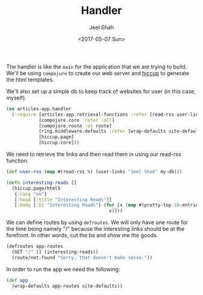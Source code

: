 #+title: Handler
#+date: <2017-05-07 Sun>
#+author: Jeel Shah

The handler is like the ~main~ for the application that we are trying to build.
We'll be using ~compojure~ to create our web server and [[https://github.com/weavejester/hiccup][hiccup]] to generate the
html templates.

We'll also set up a simple db to keep track of websites for user (in this case,
myself).

#+BEGIN_SRC clojure :tangle yes
  (ns articles-app.handler
    (:require [articles-app.retrieval-functions :refer [read-rss user-links pretty-top-10-entries my-db]]
              [compojure.core :refer :all]
              [compojure.route :as route]
              [ring.middleware.defaults :refer [wrap-defaults site-defaults]]
              [hiccup.page]
              [hiccup.core]))
#+END_SRC

#+RESULTS:
: nil

We need to retrieve the links and then read them in using our read-rss function.

#+BEGIN_SRC clojure :tangle yes
(def user-rss (map #(read-rss %) (user-links "Jeel Shah" my-db)))
#+END_SRC

#+BEGIN_SRC clojure :tangle yes
(defn interesting-reads []
  (hiccup.page/html5
   {:lang "en"}
   [:head [:title "Interesting Reads"]]
   [:body [:h1 "Interesting Reads"] (for [x (map #(pretty-top-10-entries %) user-rss)]
                                      x)]))
#+END_SRC

#+RESULTS:
: #'user/interesting-reads

We can define routes by using ~defroutes~. We will only have one route for the
time being namely "/" because the interesting links should be at the forefront.
In other words, cut the bs and show me the goods.

#+BEGIN_SRC clojure :tangle yes
  (defroutes app-routes
    (GET "/" [] (interesting-reads))
    (route/not-found "Sorry, that doesn't make sense."))
#+END_SRC

In order to run the app we need the following:

#+BEGIN_SRC clojure :tangle yes
  (def app
    (wrap-defaults app-routes site-defaults))
#+END_SRC

